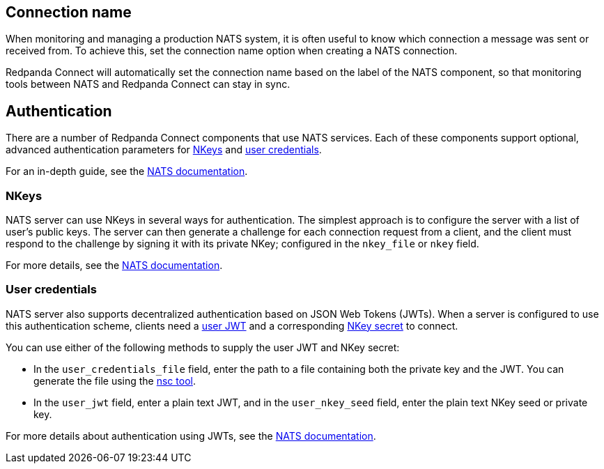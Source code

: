 == Connection name

When monitoring and managing a production NATS system, it is often useful to know which connection a message was sent or received from. To achieve this, set the connection name option when creating a NATS connection.

Redpanda Connect will automatically set the connection name based on the label of the NATS component, so that monitoring tools between NATS and Redpanda Connect can stay in sync.


== Authentication

There are a number of Redpanda Connect components that use NATS services. Each of these components
support optional, advanced authentication parameters for https://docs.nats.io/nats-server/configuration/securing_nats/auth_intro/nkey_auth[NKeys^] and https://docs.nats.io/using-nats/developer/connecting/creds[user credentials^].

For an in-depth guide, see the https://docs.nats.io/running-a-nats-service/nats_admin/security/jwt[NATS documentation^].

=== NKeys

NATS server can use NKeys in several ways for authentication. The simplest approach is to configure the server 
with a list of user's public keys. The server can then generate a challenge for each connection request from a client, and the client must respond to the challenge by signing it with its private NKey; configured in the `nkey_file` or `nkey` field.

For more details, see the https://docs.nats.io/running-a-nats-service/configuration/securing_nats/auth_intro/nkey_auth[NATS documentation^].

=== User credentials

NATS server also supports decentralized authentication based on JSON Web Tokens (JWTs). When a server is configured to use this authentication scheme, clients need a https://docs.nats.io/nats-server/configuration/securing_nats/jwt#json-web-tokens[user JWT^]
and a corresponding https://docs.nats.io/running-a-nats-service/configuration/securing_nats/auth_intro/nkey_auth[NKey secret^] to connect.

You can use either of the following methods to supply the user JWT and NKey secret:

* In the `user_credentials_file` field, enter the path to a file containing both the private key and the JWT. You can generate the file using the https://docs.nats.io/nats-tools/nsc[nsc tool^].
* In the `user_jwt` field, enter a plain text JWT, and in the `user_nkey_seed` field, enter
the plain text NKey seed or private key.

For more details about authentication using JWTs, see the https://docs.nats.io/using-nats/developer/connecting/creds[NATS documentation^].